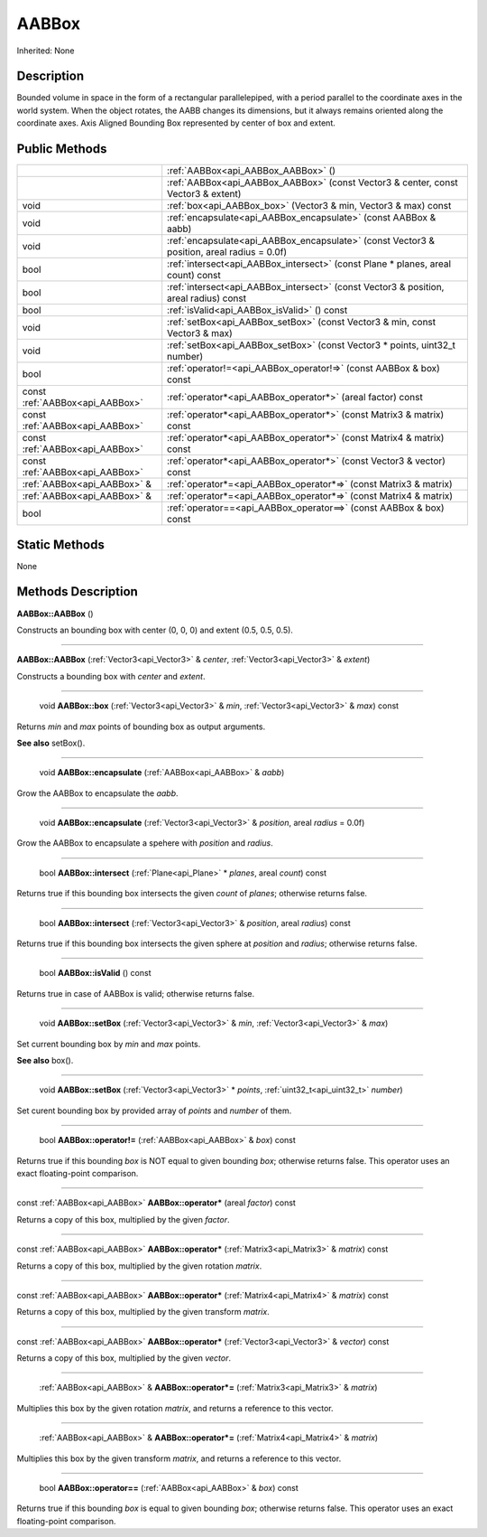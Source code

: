 .. _api_AABBox:

AABBox
======

Inherited: None

.. _api_AABBox_description:

Description
-----------

Bounded volume in space in the form of a rectangular parallelepiped, with a period parallel to the coordinate axes in the world system. When the object rotates, the AABB changes its dimensions, but it always remains oriented along the coordinate axes. Axis Aligned Bounding Box represented by center of box and extent.



.. _api_AABBox_public:

Public Methods
--------------

+---------------------------------+---------------------------------------------------------------------------------------------+
|                                 | :ref:`AABBox<api_AABBox_AABBox>` ()                                                         |
+---------------------------------+---------------------------------------------------------------------------------------------+
|                                 | :ref:`AABBox<api_AABBox_AABBox>` (const Vector3 & center, const Vector3 & extent)           |
+---------------------------------+---------------------------------------------------------------------------------------------+
|                            void | :ref:`box<api_AABBox_box>` (Vector3 & min, Vector3 & max) const                             |
+---------------------------------+---------------------------------------------------------------------------------------------+
|                            void | :ref:`encapsulate<api_AABBox_encapsulate>` (const AABBox & aabb)                            |
+---------------------------------+---------------------------------------------------------------------------------------------+
|                            void | :ref:`encapsulate<api_AABBox_encapsulate>` (const Vector3 & position, areal  radius = 0.0f) |
+---------------------------------+---------------------------------------------------------------------------------------------+
|                            bool | :ref:`intersect<api_AABBox_intersect>` (const Plane * planes, areal  count) const           |
+---------------------------------+---------------------------------------------------------------------------------------------+
|                            bool | :ref:`intersect<api_AABBox_intersect>` (const Vector3 & position, areal  radius) const      |
+---------------------------------+---------------------------------------------------------------------------------------------+
|                            bool | :ref:`isValid<api_AABBox_isValid>` () const                                                 |
+---------------------------------+---------------------------------------------------------------------------------------------+
|                            void | :ref:`setBox<api_AABBox_setBox>` (const Vector3 & min, const Vector3 & max)                 |
+---------------------------------+---------------------------------------------------------------------------------------------+
|                            void | :ref:`setBox<api_AABBox_setBox>` (const Vector3 * points, uint32_t  number)                 |
+---------------------------------+---------------------------------------------------------------------------------------------+
|                            bool | :ref:`operator!=<api_AABBox_operator!=>` (const AABBox & box) const                         |
+---------------------------------+---------------------------------------------------------------------------------------------+
| const :ref:`AABBox<api_AABBox>` | :ref:`operator*<api_AABBox_operator*>` (areal  factor) const                                |
+---------------------------------+---------------------------------------------------------------------------------------------+
| const :ref:`AABBox<api_AABBox>` | :ref:`operator*<api_AABBox_operator*>` (const Matrix3 & matrix) const                       |
+---------------------------------+---------------------------------------------------------------------------------------------+
| const :ref:`AABBox<api_AABBox>` | :ref:`operator*<api_AABBox_operator*>` (const Matrix4 & matrix) const                       |
+---------------------------------+---------------------------------------------------------------------------------------------+
| const :ref:`AABBox<api_AABBox>` | :ref:`operator*<api_AABBox_operator*>` (const Vector3 & vector) const                       |
+---------------------------------+---------------------------------------------------------------------------------------------+
|     :ref:`AABBox<api_AABBox>` & | :ref:`operator*=<api_AABBox_operator*=>` (const Matrix3 & matrix)                           |
+---------------------------------+---------------------------------------------------------------------------------------------+
|     :ref:`AABBox<api_AABBox>` & | :ref:`operator*=<api_AABBox_operator*=>` (const Matrix4 & matrix)                           |
+---------------------------------+---------------------------------------------------------------------------------------------+
|                            bool | :ref:`operator==<api_AABBox_operator==>` (const AABBox & box) const                         |
+---------------------------------+---------------------------------------------------------------------------------------------+



.. _api_AABBox_static:

Static Methods
--------------

None

.. _api_AABBox_methods:

Methods Description
-------------------

.. _api_AABBox_AABBox:

**AABBox::AABBox** ()

Constructs an bounding box with center (0, 0, 0) and extent (0.5, 0.5, 0.5).

----

.. _api_AABBox_AABBox:

**AABBox::AABBox** (:ref:`Vector3<api_Vector3>` & *center*, :ref:`Vector3<api_Vector3>` & *extent*)

Constructs a bounding box with *center* and *extent*.

----

.. _api_AABBox_box:

 void **AABBox::box** (:ref:`Vector3<api_Vector3>` & *min*, :ref:`Vector3<api_Vector3>` & *max*) const

Returns *min* and *max* points of bounding box as output arguments.

**See also** setBox().

----

.. _api_AABBox_encapsulate:

 void **AABBox::encapsulate** (:ref:`AABBox<api_AABBox>` & *aabb*)

Grow the AABBox to encapsulate the *aabb*.

----

.. _api_AABBox_encapsulate:

 void **AABBox::encapsulate** (:ref:`Vector3<api_Vector3>` & *position*, areal  *radius* = 0.0f)

Grow the AABBox to encapsulate a spehere with *position* and *radius*.

----

.. _api_AABBox_intersect:

 bool **AABBox::intersect** (:ref:`Plane<api_Plane>` * *planes*, areal  *count*) const

Returns true if this bounding box intersects the given *count* of *planes*; otherwise returns false.

----

.. _api_AABBox_intersect:

 bool **AABBox::intersect** (:ref:`Vector3<api_Vector3>` & *position*, areal  *radius*) const

Returns true if this bounding box intersects the given sphere at *position* and *radius*; otherwise returns false.

----

.. _api_AABBox_isValid:

 bool **AABBox::isValid** () const

Returns true in case of AABBox is valid; otherwise returns false.

----

.. _api_AABBox_setBox:

 void **AABBox::setBox** (:ref:`Vector3<api_Vector3>` & *min*, :ref:`Vector3<api_Vector3>` & *max*)

Set current bounding box by *min* and *max* points.

**See also** box().

----

.. _api_AABBox_setBox:

 void **AABBox::setBox** (:ref:`Vector3<api_Vector3>` * *points*, :ref:`uint32_t<api_uint32_t>`  *number*)

Set curent bounding box by provided array of *points* and *number* of them.

----

.. _api_AABBox_operator!=:

 bool **AABBox::operator!=** (:ref:`AABBox<api_AABBox>` & *box*) const

Returns true if this bounding *box* is NOT equal to given bounding *box*; otherwise returns false. This operator uses an exact floating-point comparison.

----

.. _api_AABBox_operator*:

const :ref:`AABBox<api_AABBox>`  **AABBox::operator*** (areal  *factor*) const

Returns a copy of this box, multiplied by the given *factor*.

----

.. _api_AABBox_operator*:

const :ref:`AABBox<api_AABBox>`  **AABBox::operator*** (:ref:`Matrix3<api_Matrix3>` & *matrix*) const

Returns a copy of this box, multiplied by the given rotation *matrix*.

----

.. _api_AABBox_operator*:

const :ref:`AABBox<api_AABBox>`  **AABBox::operator*** (:ref:`Matrix4<api_Matrix4>` & *matrix*) const

Returns a copy of this box, multiplied by the given transform *matrix*.

----

.. _api_AABBox_operator*:

const :ref:`AABBox<api_AABBox>`  **AABBox::operator*** (:ref:`Vector3<api_Vector3>` & *vector*) const

Returns a copy of this box, multiplied by the given *vector*.

----

.. _api_AABBox_operator*=:

 :ref:`AABBox<api_AABBox>` & **AABBox::operator*=** (:ref:`Matrix3<api_Matrix3>` & *matrix*)

Multiplies this box by the given rotation *matrix*, and returns a reference to this vector.

----

.. _api_AABBox_operator*=:

 :ref:`AABBox<api_AABBox>` & **AABBox::operator*=** (:ref:`Matrix4<api_Matrix4>` & *matrix*)

Multiplies this box by the given transform *matrix*, and returns a reference to this vector.

----

.. _api_AABBox_operator==:

 bool **AABBox::operator==** (:ref:`AABBox<api_AABBox>` & *box*) const

Returns true if this bounding *box* is equal to given bounding *box*; otherwise returns false. This operator uses an exact floating-point comparison.


